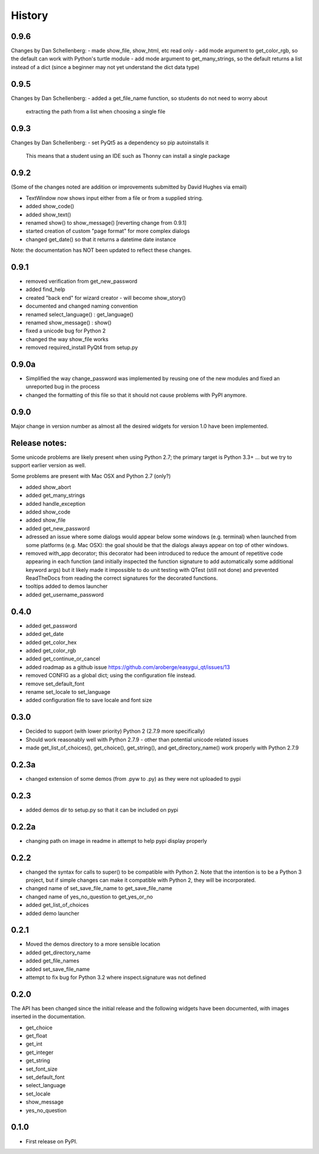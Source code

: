 .. :changelog:

History
=======

0.9.6
-----

Changes by Dan Schellenberg:
- made show_file, show_html, etc read only
- add mode argument to get_color_rgb, so the default can work with Python's turtle module
- add mode argument to get_many_strings, so the default returns a list instead of a dict (since a beginner may not yet understand the dict data type)

0.9.5
-----

Changes by Dan Schellenberg:
- added a get_file_name function, so students do not need to worry about
  extracting the path from a list when choosing a single file

0.9.3
-----

Changes by Dan Schellenberg:
- set PyQt5 as a dependency so pip autoinstalls it
  This means that a student using an IDE such as Thonny can install a single package


0.9.2
-----

(Some of the changes noted are addition or improvements submitted by David Hughes via email)

- TextWindow now shows input either from a file or from a supplied string.
- added show_code()
- added show_text()
- renamed show() to show_message() [reverting change from 0.9.1]
- started creation of custom "page format" for more complex dialogs
- changed get_date() so that it returns a datetime date instance

Note: the documentation has NOT been updated to reflect these changes.

0.9.1
-----

- removed verification from get_new_password
- added find_help
- created "back end" for wizard creator - will become show_story()
- documented and changed naming convention
- renamed select_language() : get_language()
- renamed show_message() : show()
- fixed a unicode bug for Python 2
- changed the way show_file works
- removed required_install PyQt4 from setup.py

0.9.0a
------

- Simplified the way change_password was implemented by reusing one of
  the new modules and fixed an unreported bug in the process
- changed the formatting of this file so that it should not cause problems
  with PyPI anymore.


0.9.0
-----

Major change in version number as almost all the desired widgets for
version 1.0 have been implemented.

Release notes:
--------------

Some unicode problems are likely present when using Python 2.7; the primary
target is Python 3.3+ ... but we try to support earlier version as well.

Some problems are present with Mac OSX and Python 2.7 (only?)


- added show_abort
- added get_many_strings
- added handle_exception
- added show_code
- added show_file
- added get_new_password
- adressed an issue where some dialogs would appear below some windows
  (e.g. terminal) when launched from some platforms (e.g. Mac OSX):
  the goal should be that the dialogs always appear on top of other windows.
- removed with_app decorator; this decorator had been introduced to reduce
  the amount of repetitive code appearing in each function (and initially
  inspected the function signature to add automatically some additional
  keyword args) but it likely made it impossible to do unit testing with
  QTest (still not done) and prevented ReadTheDocs from reading the correct
  signatures for the decorated functions.
- tooltips added to demos launcher
- added get_username_password

0.4.0
-----

- added get_password
- added get_date
- added get_color_hex
- added get_color_rgb
- added get_continue_or_cancel
- added roadmap as a github issue https://github.com/aroberge/easygui_qt/issues/13
- removed CONFIG as a global dict; using the configuration file instead.
- remove set_default_font
- rename set_locale to set_language
- added configuration file to save locale and font size

0.3.0
-----

- Decided to support (with lower priority) Python 2  (2.7.9 more specifically)
- Should work reasonably well with Python 2.7.9 - other than potential
  unicode related issues
- made get_list_of_choices(), get_choice(), get_string(), and get_directory_name()
  work properly with Python 2.7.9

0.2.3a
------

- changed extension of some demos (from .pyw to .py) as they were not uploaded to pypi

0.2.3
-----

- added demos dir to setup.py so that it can be included on pypi

0.2.2a
------

- changing path on image in readme in attempt to help pypi display properly

0.2.2
-----

- changed the syntax for calls to super() to be compatible with Python 2.
  Note that the intention is to be a Python 3 project, but if simple changes
  can make it compatible with Python 2, they will be incorporated.
- changed name of set_save_file_name to get_save_file_name
- changed name of yes_no_question to get_yes_or_no
- added get_list_of_choices
- added demo launcher

0.2.1
-----

- Moved the demos directory to a more sensible location
- added get_directory_name
- added get_file_names
- added set_save_file_name
- attempt to fix bug for Python 3.2 where inspect.signature was not defined

0.2.0
------

The API has been changed since the initial release
and the following widgets have been documented, with images inserted
in the documentation.

- get_choice
- get_float
- get_int
- get_integer
- get_string
- set_font_size
- set_default_font
- select_language
- set_locale
- show_message
- yes_no_question

0.1.0
---------------------

* First release on PyPI.
